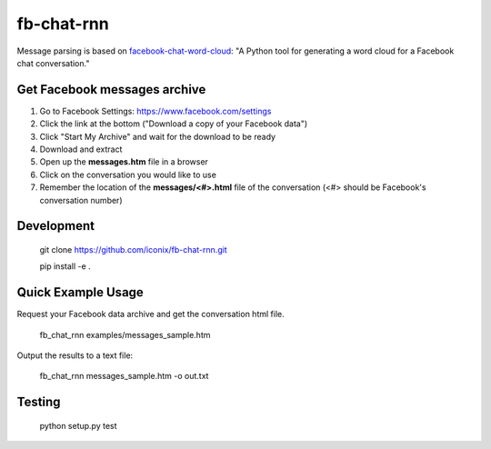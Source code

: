fb-chat-rnn
=======================

Message parsing is based on `facebook-chat-word-cloud <https://github.com/mjmeli/facebook-chat-word-cloud/>`_:
"A Python tool for generating a word cloud for a Facebook chat conversation."

Get Facebook messages archive
-----------------------------
1. Go to Facebook Settings: https://www.facebook.com/settings
2. Click the link at the bottom ("Download a copy of your Facebook data")
3. Click "Start My Archive" and wait for the download to be ready
4. Download and extract
5. Open up the **messages.htm** file in a browser
6. Click on the conversation you would like to use
7. Remember the location of the **messages/<#>.html** file of the conversation (<#> should be Facebook's conversation number)

Development
-----------

    git clone https://github.com/iconix/fb-chat-rnn.git

    pip install -e .

Quick Example Usage
-------------------
Request your Facebook data archive and get the conversation html file.

    fb_chat_rnn examples/messages_sample.htm

Output the results to a text file:

    fb_chat_rnn messages_sample.htm -o out.txt

Testing
-------
    python setup.py test
